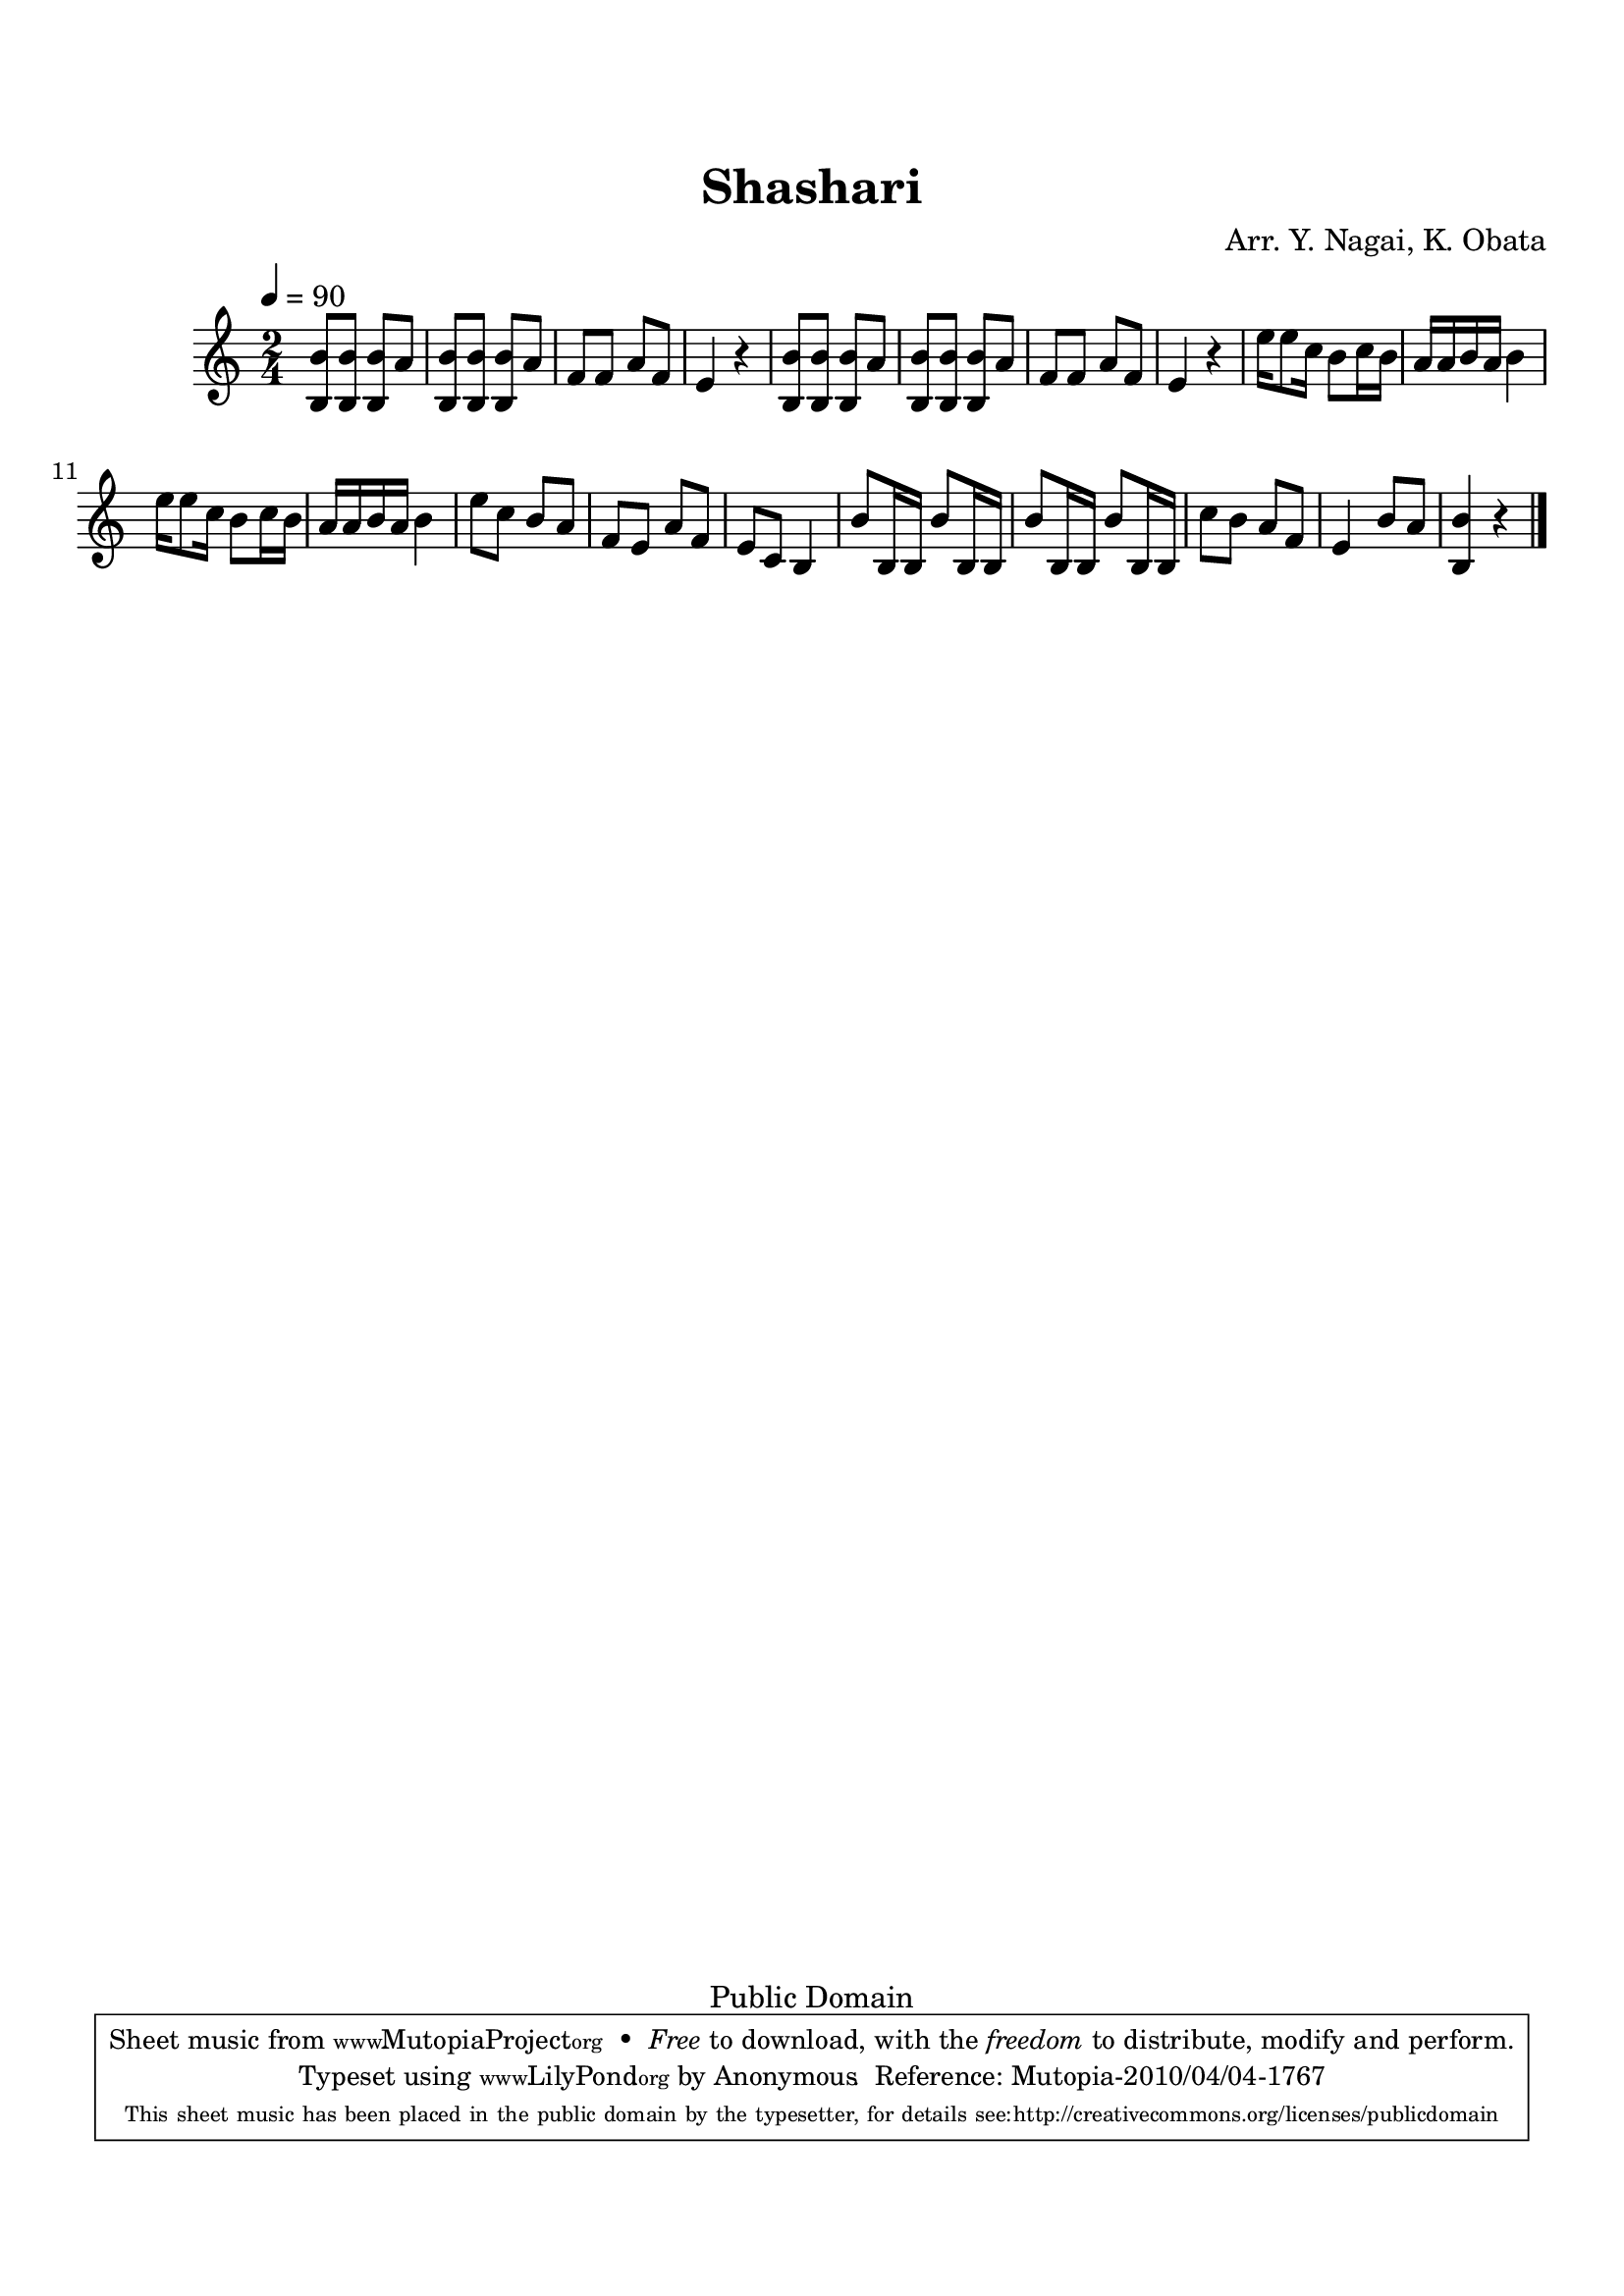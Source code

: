 
\version "2.12.0"

tsfooter = \markup { 
\column {
  \line {"Arranged by:  Nagai, Iwai and Obata, Kenhachiro"} 
  \line {"Source:  Seiyo gakufu Nihon zokkyokushu,  pub. Miki Shoten, Osaka, 1895."}
  \line {"English title:  \"A Collection of Japanese Popular Music.\""}
  \line {"Copyright Public Domain  Typeset by Tom Potter 2007"}
  \line {"http://www.daisyfield.com/music/"}
}
}

\paper {
  top-margin = 2 \cm
  bottom-margin = 2 \cm
%  oddFooterMarkup = \tsfooter  
}

\header {
mutopiatitle = "Shashari"
mutopiacomposer = "Traditional"
%mutopiapoet = ""
%mutopiaopus = ""
mutopiainstrument = "Shamisen"
%date = ""
source = "Nagai, Iwai and Obata, Kenhachiro, \"Seiyo gakufu Nihon zokkyokushu\", pub. Miki Shoten, Osaka, 1895.  English title, \"A Collection of Japanese Popular Music.\" "
style = "Folk"
copyright = "Public Domain"
maintainer = "Anonymous"
%maintainerEmail = ""
maintainerWeb = "http://www.daisyfield.com/music/"
moreInfo = "Typeset by Tom Potter, 2007."  

title = Shashari
%subtitle = ""
arranger = "Arr. Y. Nagai, K. Obata"
 footer = "Mutopia-2010/04/04-1767"
 tagline = \markup { \override #'(box-padding . 1.0) \override #'(baseline-skip . 2.7) \box \center-column { \small \line { Sheet music from \with-url #"http://www.MutopiaProject.org" \line { \teeny www. \hspace #-1.0 MutopiaProject \hspace #-1.0 \teeny .org \hspace #0.5 } • \hspace #0.5 \italic Free to download, with the \italic freedom to distribute, modify and perform. } \line { \small \line { Typeset using \with-url #"http://www.LilyPond.org" \line { \teeny www. \hspace #-1.0 LilyPond \hspace #-1.0 \teeny .org } by \maintainer \hspace #-1.0 . \hspace #0.5 Reference: \footer } } \line { \teeny \line { This sheet music has been placed in the public domain by the typesetter, for details see: \hspace #-0.5 \with-url #"http://creativecommons.org/licenses/publicdomain" http://creativecommons.org/licenses/publicdomain } } } }
}

shamisenOne =  {
% 1
    <b b'>8 [ <b b'>8 ] <b b'>8 [ a'8 ] | 
% 2
    <b b'>8 [ <b b'>8 ] <b b'>8 [ a'8 ] | 
% 3
    f'8 [ f'8 ] a'8 [ f'8 ] | 
% 4
    e'4 r4 | 
% 5
    <b b'>8 [ <b b'>8 ] <b b'>8 [ a'8 ] | 
% 6
    <b b'>8 [ <b b'>8 ] <b b'>8 [ a'8 ] | 
% 7
    f'8 [ f'8 ] a'8 [ f'8 ] | 
% 8
    e'4 r4 | 
% 9
    e''16 [ e''8 c''16 ] b'8 [ c''16 b'16 ] | 
\barNumberCheck #10
    a'16 [ a'16 b'16 a'16 ] b'4 | 
% 11
    e''16 [ e''8 c''16 ] b'8 [ c''16 b'16 ] | 
% 12
    a'16 [ a'16 b'16 a'16 ] b'4 | 
% 13
    e''8 [ c''8 ] b'8 [ a'8 ] | 
% 14
    f'8 [ e'8 ] a'8 [ f'8 ] | 
% 15
    e'8 [ c'8 ] b4 | 
% 16
    b'8 [ b16 b16 ] b'8 [ b16 b16 ] | 
% 17
    b'8 [ b16 b16 ] b'8 [ b16 b16 ] | 
% 18
    c''8 [ b'8 ] a'8 [ f'8 ] | 
% 19
    e'4 b'8 [ a'8 ] | 
\barNumberCheck #20
    <b b'>4 r4 
\bar "|."
}


% The score definition
\score  {
\new Staff <<
    \time 2/4 
    \clef "treble"
    \key c \major
    \tempo  4 = 90
    \transposition c
    \set Staff.midiInstrument = "shamisen"
    \shamisenOne
>>

\layout  { }
\midi  { }
}
